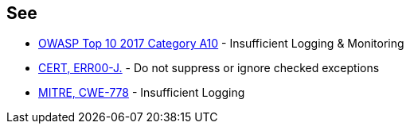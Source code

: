 == See

* https://owasp.org/www-project-top-ten/2017/A10_2017-Insufficient_Logging%2526Monitoring[OWASP Top 10 2017 Category A10] - Insufficient Logging & Monitoring
* https://wiki.sei.cmu.edu/confluence/x/xDdGBQ[CERT, ERR00-J.] - Do not suppress or ignore checked exceptions
* https://cwe.mitre.org/data/definitions/778.html[MITRE, CWE-778] - Insufficient Logging